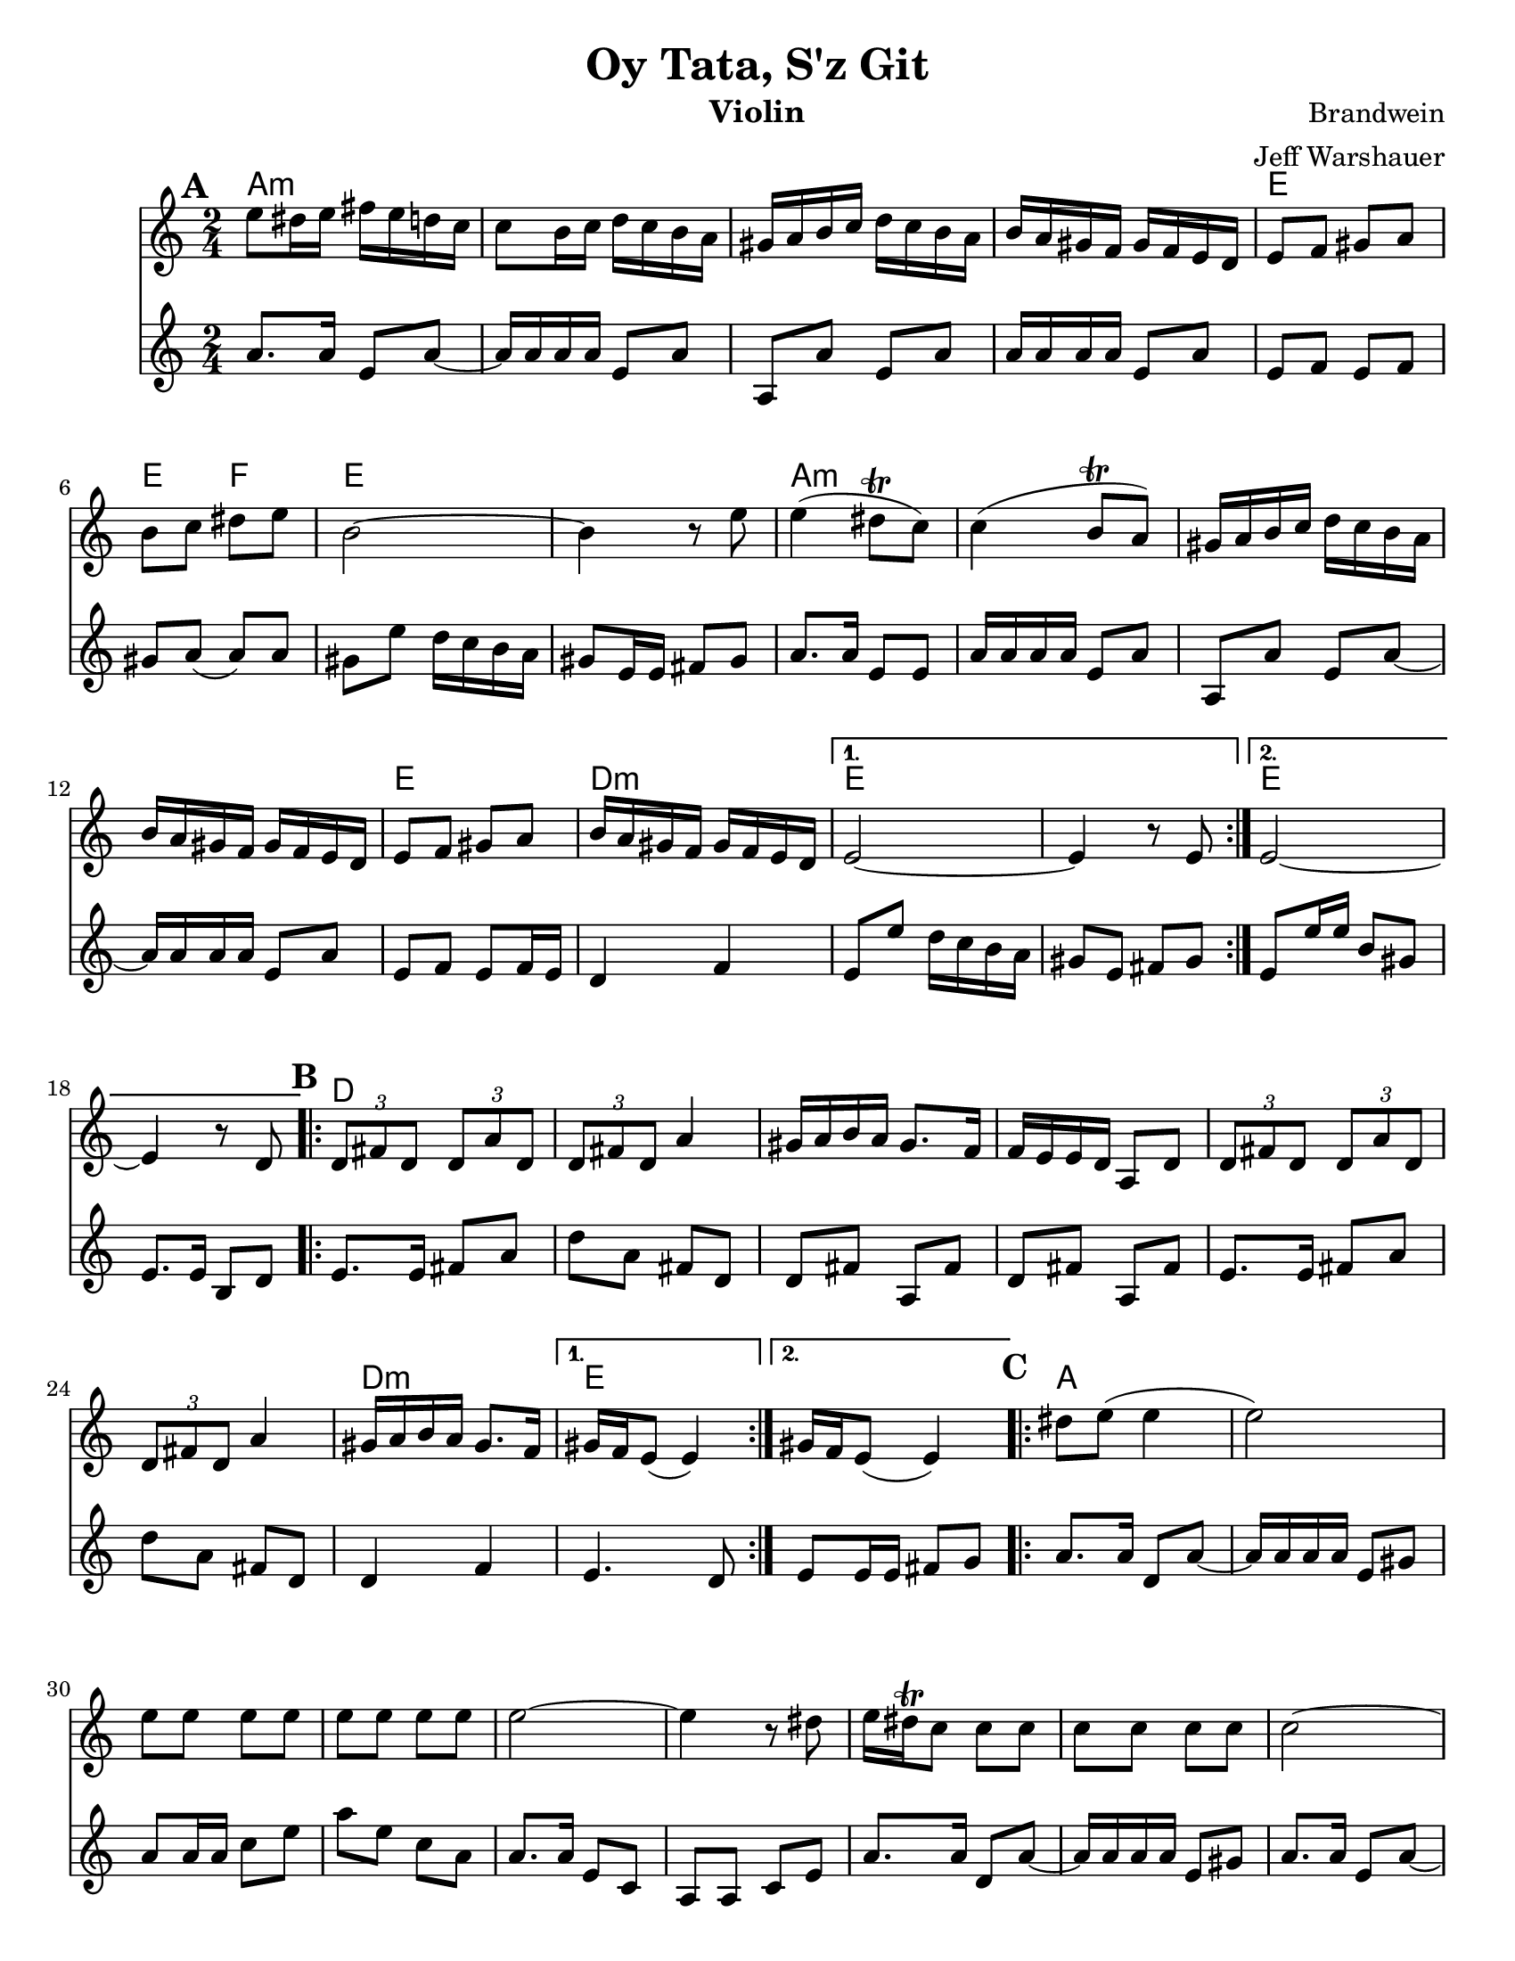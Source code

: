 \version "2.20.0"
\language "english"


\paper {
  ragged-last-bottom = ##f
  ragged-bottom = ##f
  print-all-headers = ##t
  #(set-paper-size "letter")
  tagline = ##f
}

date = #(strftime "%d-%m-%Y" (localtime (current-time)))

%\markup{ \italic{ " Updated " \date  }  }

%\markup{ Got something to say? }

melody = \relative c'' {
  \clef treble

  \key c \major
  \time 2/4
  \set Score.markFormatter = #format-mark-box-alphabet
  %\partial 16*3 a16 d f   %lead in notes

  \repeat volta 2{
  \mark \default
    e8 ds16 e fs e d c
    c8 b16 c d c b a
    gs16 a b c d c b a
    b16 a gs f gs f e d
    e8 f gs a
    b8 c ds e
    b2 ~
    b4 r8 e8

    e4(ds8 \trill c)
    c4(b8 \trill a)
    gs16 a b c d c b a
    b16 a gs f gs f e d
    e8 f gs a
    b16 a gs f gs f e d
  }

  \alternative {
    {e2 ~ e4 r8 e }
    {e2 ~ e4 r8  d }
  }
\repeat volta 2{
  \mark \default
    \tuplet 3/2 { d8 fs d }  \tuplet 3/2 { d a' d, }
    \tuplet 3/2 { d fs d} a'4
    gs16 a b a gs8. f16
    f16 e e d a8 d
    \tuplet 3/2 { d8  fs d }  \tuplet 3/2 { d a' d, }
    \tuplet 3/2 { d fs d} a'4
    gs16 a b a gs8. f16

    %alternate end for part II

  }

  \alternative {
    { gs16 f e8(e4)) }
    { gs16 f e8(e4)) }
  }


  \repeat volta 2{
  \mark \default
    ds'8  e(e4 e2) \barNumberCheck #30
    e8 e e e
    e8 e e e
    e2~
    e4 r8 ds
    e16 ds \trill c8 c c
    c c c c c2~
    c4. b8
    b \trill a a a ~
    a16 e a e a e a e
    a2 ~%40
    a8 r r b16 a
    gs8 a b c
    ds8. \trill c16 d c b a|
    as8 b(b4 b) r4
    ds8 e e e
    e8 e e e
    e2~|
    e4.(ds8)|
    e16 ds \trill c8 c c |
    c8 c c c  %50
    ds8 e e e
    ds8. \trill c16 d c b a
    c16 b a8 a a ~
    a16 e a e a e a e
    a2 ~
    a8 r r b16 a
    gs8 a b c
    ds8. \trill c16 d c b a
    as8 b( b4) ~
    b8 r d16 c b a


  }

  \repeat volta 2{
  \mark \default
    gs16  a b c b c b a
    d c b a b c b a
    gs a b a gs a gs f
    e8 gs b e
    gs,16 a b c b c b a
    d c b a  b c b a
    gs a b a gs a gs f
  }
  \alternative {
    {gs16 f e8 r4 }
    {e8 r e' r }
  }

}
%***********************
harmony = \relative c'' {
  \clef treble

  \key c\major
  \time 2/4
  \set Score.markFormatter = #format-mark-box-alphabet


  \repeat volta 2{
  \mark \default
    a8.  a16 e8 a~
    a16 a a a e8 a
    a,8 a'e a
    a16 a a a e8 a
    e8 f e f %5
    gs8 a(a)a
    gs8 e' d16 c b a
    gs8 e16 e fs 8 gs
    a8. a16 e8 e
    a16 a a a e8 a
    a,8 a'e a~
    a16 a a a e8 a
    e8 f e f16 e
    d4 f


  }

  \alternative {
    {
      e8 e' d16 c b a
      gs8 e fs gs
    }
    {
      e8 e'16 e b8 gs
      e8. e16 b8 d
    }
  }


  \repeat volta 2{
  \mark \default
    e8.   e16 fs8 a
    d8 a fs d
    d8 fs a, fs'
    d8 fs a, fs'

    e8.  e16 fs8 a
    d8 a fs d
    %p2 original
    d4 f
  }
  \alternative {
    {e4. d8 }
    {e8 e16 e fs8 g }
  }

  \repeat volta 2{
  \mark \default
    a8. a16 d,8 a' ~
    a16 a a a e8 gs
    a8 a16 a c8 e
    a8 e c a
    a8. a16 e8 c|
    a8 a c e %31
    a8. a16 d,8 a' ~
    a16 a a a e8 gs
    a8. a16 e8 a~
    a16 a a a e8 fs
    a8. a16 e8 a~|
    a8 a e c'
    a8. a16 e8 c|
    a8 c e a
    gs8 a gs a %42
    gs4 f
    e8. e16 gs8 b
    e8 b gs e
    a8. a16 e8 a~
    a16 a a a e8 c
    a8. a16 c8 e
    a8 c e c
    a8. a16 e8 a~
    a16 a a a e8 gs
    a8. a16 e8 a~
    a16 a a a e8 gs
    a8. a16 e8 a~
    a8 a e a
    a8. a16 e8 a~
    a8 c e c
    gs8 a gs a
    gs4 f
    e8. e16 gs8 b
    e8 b gs f



  }

  \repeat volta 2{
  \mark \default
    e8   gs b, gs'
    e8 gs b, gs'
    e8 gs b, gs'
    e8 gs gs b

    e,8 gs b gs
    e8 gs b, gs'
    e4 f




  }

  \alternative {
    {e8 gs b, gs' }
    { e8 r e' r}
  }

}
harmonies = \chordmode {
  a2*4:m
  %r2*3
  e2 e4 f4
  e2*2
  %r2
  a2*4:m
  %r2*3
  e2 d2:m e2*2
  %r2
  e2*2
  %r2
  %b part
  d2*6
  %r2*5
  d2:m e2*2
  %c part
  a2*14
  \parenthesize e4*3
  f4
  e2*2
  %r2
  a2*12:m
  %r2*11
  e2
  e4 f4
   e2*2
  %r2
  %d part
  e2*6
  %r2*5
  e4 d4:m e2
}

\score {
  <<
    \new ChordNames {
      \set chordChanges = ##f
      \harmonies
    }
    \new Staff
    \melody
    \new Staff\harmony
  >>
  \header{
    title= "Oy Tata, S'z Git"
    composer= "Brandwein"
    instrument = "Violin"
    arranger= "Jeff Warshauer"
  }
  \layout{indent = 1.0\cm}
  \midi{
    \tempo 4 = 120
  }
}


%{
convert-ly (GNU LilyPond) 2.20.0  convert-ly: Processing `'...
Applying conversion: 2.19.2, 2.19.7, 2.19.11, 2.19.16, 2.19.22,
2.19.24, 2.19.28, 2.19.29, 2.19.32, 2.19.40, 2.19.46, 2.19.49,
2.19.80, 2.20.0
%}
